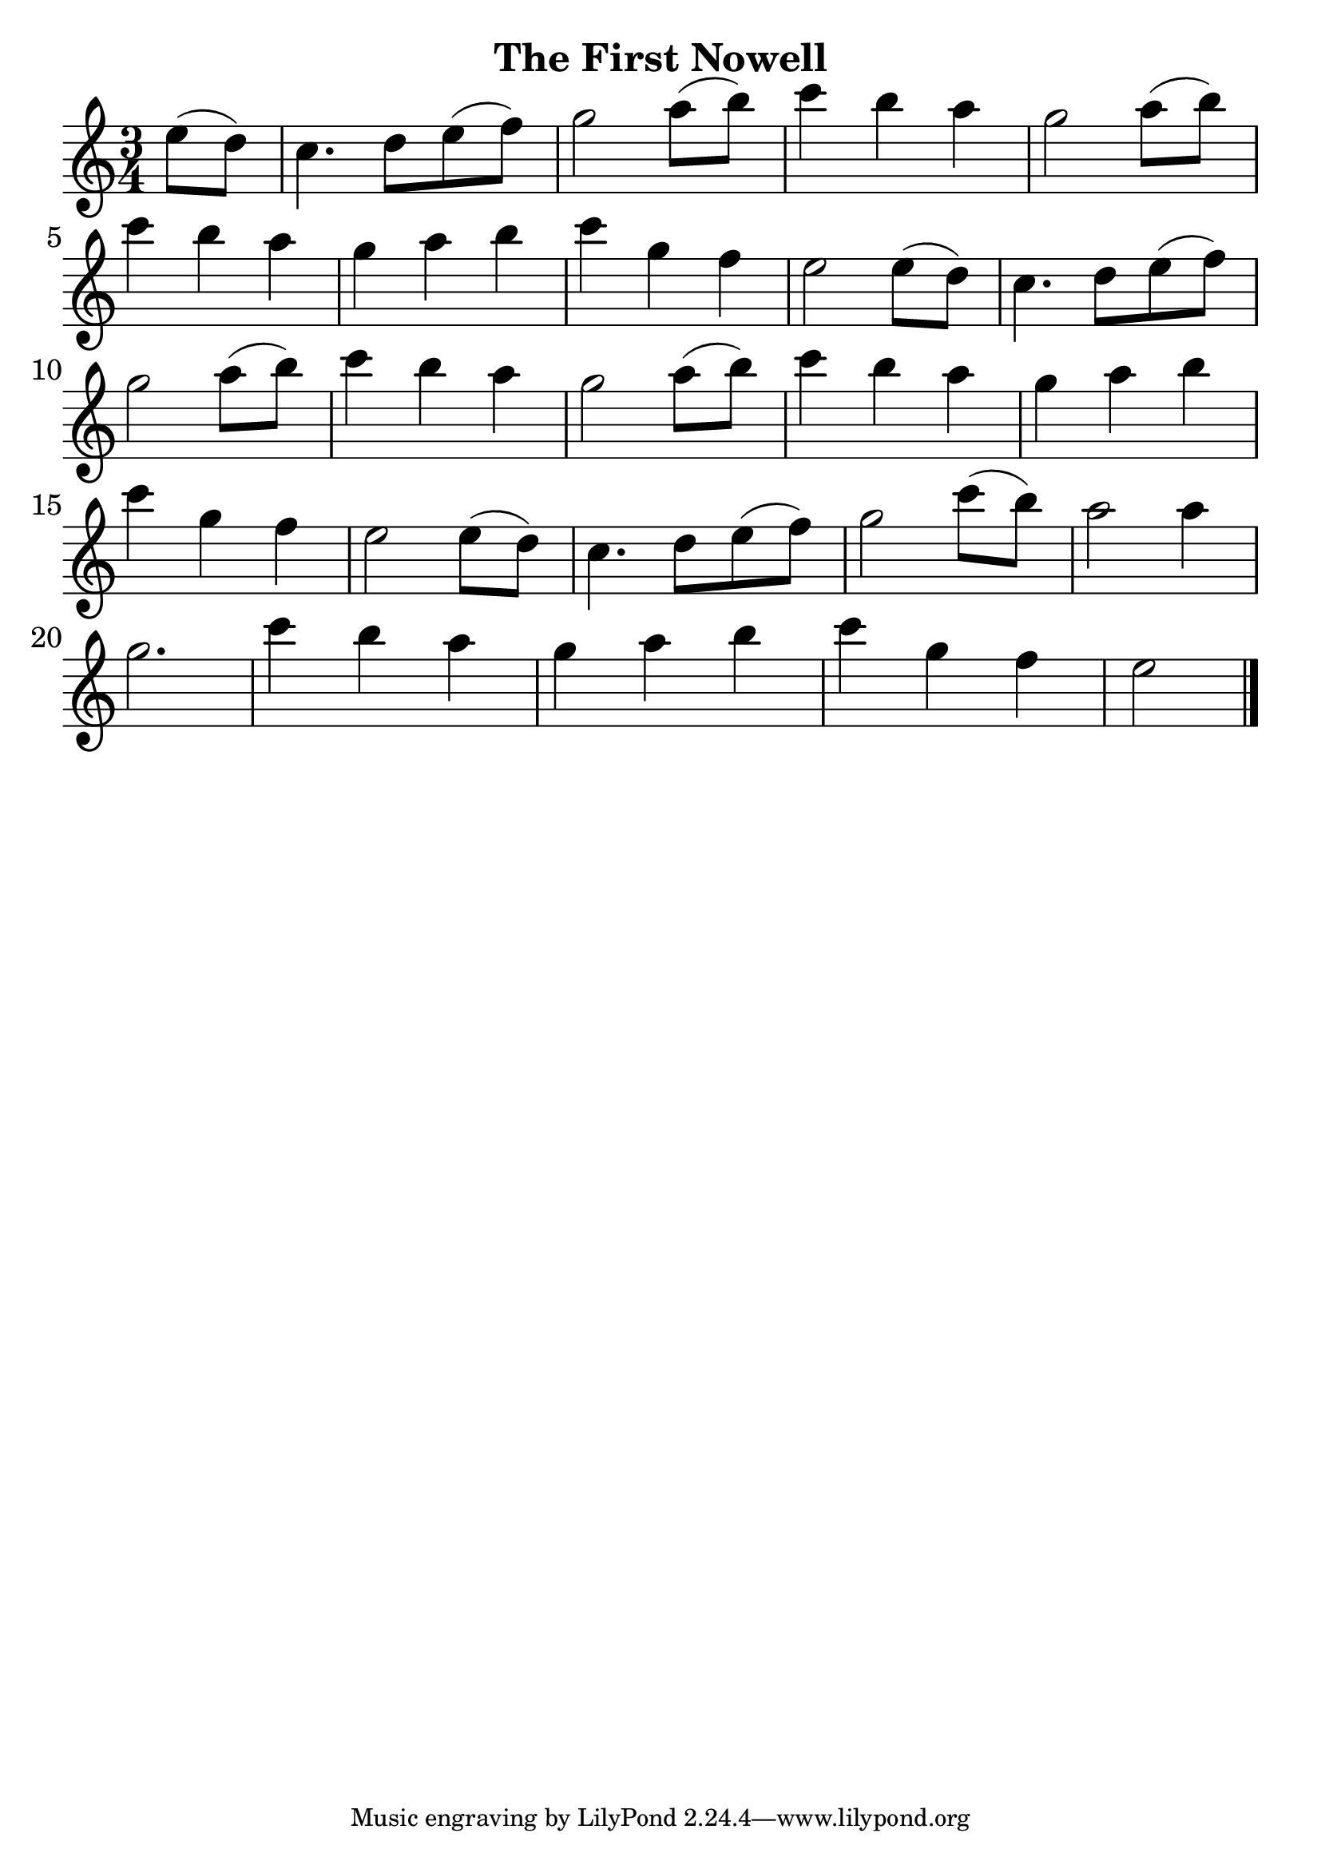 \version "2.18.2"

\header {
  title = "The First Nowell"
  %composer = "J. S. Bach."
}

notesUp = {
  %\stemUp
  \time 3/4
  %\key g \major
  \partial 4
  e'8(d8)| c4. d8 e8(f8)| g2 a8(b8)| c4 b4 a4| g2 a8(b8)|\break
  c4 b4 a4| g4 a4 b4| c4 g4 f4| e2 e8(d8)| c4. d8 e8(f8)|\break
  g2 a8(b8)|c4 b4 a4| g2 a8(b8)|c4 b4 a4|g4 a4 b4|\break
  c4 g4 f4| e2 e8(d8)| c4. d8 e8(f8)|g2 c8(b8)|a2 a4|\break
  g2.| c4 b4 a4| g4 a4 b4| c4 g4 f4|\partial 2 e2 \bar "|."
}

%notesDown = {
%  \stemDown
%  \partial 4
%  g4|
%  \repeat volta 2 {
%      c,2 d4 e| d2 c4 b4| a g a b|
%      c2 d4 e4| f2 f| e2 d4 c|
%      b g a b| c2 d4 e| f2 f|
%      e d4 c| b g a b
%          \alternative {
%            \volta 1 { c g' f d }
%            \volta 2 {
%              c1~| c1~ | c2 c| c1 |
%            }
%          }
%    }
%}

theMusic = {
  <<
    
    \new Staff
    \relative c'
    << \notesUp 
    %\\ \notesDown 
    >>


    % Guitar tablature staff
    %\new TabStaff \with {
    %  \magnifyStaff #5/7
    %} { 
    %  \relative c
    %<< \notesUp
    %%\\ \notesDown 
    %>>
    %}
  >>
}


%% PDF SCORE
\score {
    \theMusic

  \layout {
    \context {
      \Score
      \override SpacingSpanner.base-shortest-duration = #(ly:make-moment 1/16)
    }
    indent = 0.0
    #(layout-set-staff-size 30)
  }
}

%% MIDI SCORE
\score {
    \unfoldRepeats { 
        \theMusic
    }
    \midi { }
}
